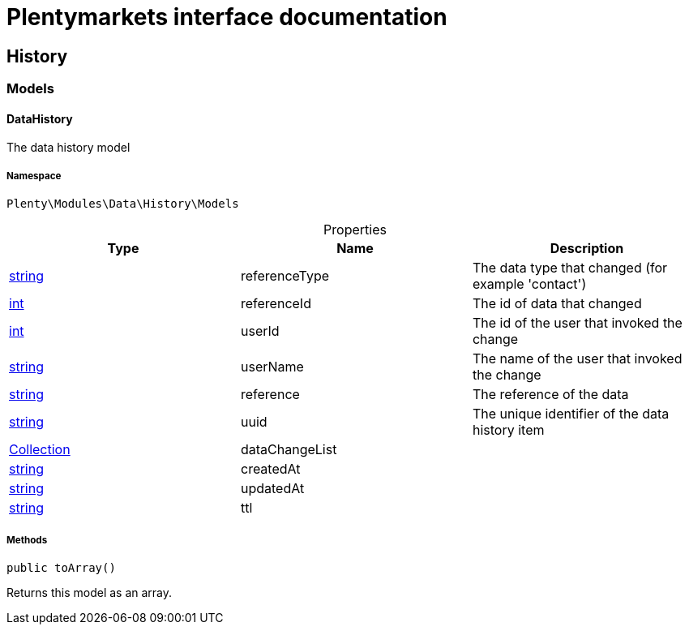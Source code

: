 :table-caption!:
:example-caption!:
:source-highlighter: prettify
= Plentymarkets interface documentation


[[data_history]]
== History

[[data_history_models]]
===  Models
==== DataHistory

The data history model



===== Namespace

`Plenty\Modules\Data\History\Models`





.Properties
|===
|Type |Name |Description

|link:http://php.net/string[string^]
    |referenceType
    |The data type that changed (for example 'contact')
|link:http://php.net/int[int^]
    |referenceId
    |The id of data that changed
|link:http://php.net/int[int^]
    |userId
    |The id of the user that invoked the change
|link:http://php.net/string[string^]
    |userName
    |The name of the user that invoked the change
|link:http://php.net/string[string^]
    |reference
    |The reference of the data
|link:http://php.net/string[string^]
    |uuid
    |The unique identifier of the data history item
|link:miscellaneous#miscellaneous_support_collection[Collection^]

    |dataChangeList
    |
|link:http://php.net/string[string^]
    |createdAt
    |
|link:http://php.net/string[string^]
    |updatedAt
    |
|link:http://php.net/string[string^]
    |ttl
    |
|===


===== Methods

[source%nowrap, php]
----

public toArray()

----


    
Returns this model as an array.



